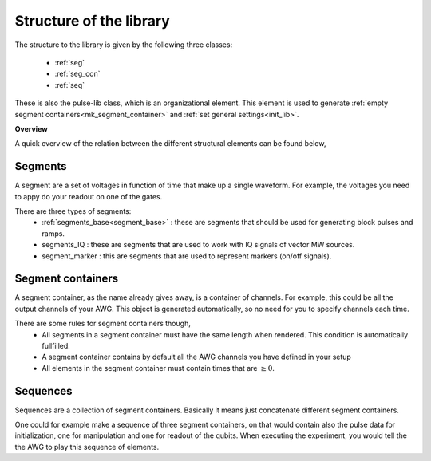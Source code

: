 .. _struct_lib:

Structure of the library
========================

The structure to the library is given by the following three classes:

   - :ref:`seg`
   - :ref:`seg_con`
   - :ref:`seq`
These is also the pulse-lib class, which is an organizational element. This element is used to generate :ref:`empty segment containers<mk_segment_container>` and :ref:`set general settings<init_lib>`.

**Overview**

A quick overview of the relation between the different structural elements can be found below,

.. figure:: /img/lib_struct.png

.. _seg:

Segments
--------
A segment are a set of voltages in function of time that make up a single waveform. For example, the voltages you need to appy do your readout on one of the gates.

There are three types of segments:
   - :ref:`segments_base<segment_base>` : these are segments that should be used for generating block pulses and ramps.
   - segments_IQ : these are segments that are used to work with IQ signals of vector MW sources.
   - segment_marker : this are segments that are used to represent markers (on/off signals).


.. _seg_con:

Segment containers
------------------
A segment container, as the name already gives away, is a container of channels. For example, this could be all the output channels of your AWG. This object is generated automatically, so no need for you to specify channels each time.

There are some rules for segment containers though, 
   - All segments in a segment container must have the same length when rendered. This condition is automatically fullfilled.
   - A segment container contains by default all the AWG channels you have defined in your setup
   - All elements in the segment container must contain times that are :math:`\geq 0`.

.. _seq:

Sequences
---------
Sequences are a collection of segment containers. Basically it means just concatenate different segment containers.

One could for example make a sequence of three segment containers, on that would contain also the pulse data for initialization, one for manipulation and one for readout of the qubits.
When executing the experiment, you would tell the the AWG to play this sequence of elements. 
